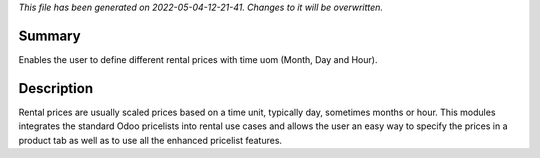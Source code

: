 *This file has been generated on 2022-05-04-12-21-41. Changes to it will be overwritten.*

Summary
-------

Enables the user to define different rental prices with time uom (Month, Day and Hour).

Description
-----------

Rental prices are usually scaled prices based on a time unit, typically day, sometimes months or hour.
This modules integrates the standard Odoo pricelists into rental use cases and allows the user an
easy way to specify the prices in a product tab as well as to use all the enhanced pricelist features.
